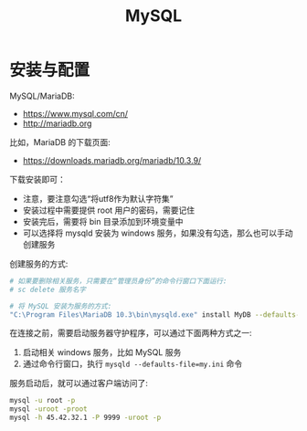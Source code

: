 #+TITLE: MySQL



* 安装与配置

MySQL/MariaDB:
- https://www.mysql.com/cn/
- http://mariadb.org

比如，MariaDB 的下载页面:
- https://downloads.mariadb.org/mariadb/10.3.9/

下载安装即可：
- 注意，要注意勾选“将utf8作为默认字符集”
- 安装过程中需要提供 root 用户的密码，需要记住
- 安装完后，需要将 bin 目录添加到环境变量中
- 可以选择将 mysqld 安装为 windows 服务，如果没有勾选，那么也可以手动创建服务

创建服务的方式:
#+BEGIN_SRC sh
  # 如果要删除相关服务，只需要在“管理员身份”的命令行窗口下面运行:
  # sc delete 服务名字

  # 将 MySQL 安装为服务的方式:
  "C:\Program Files\MariaDB 10.3\bin\mysqld.exe" install MyDB --defaults-file="C:\Program Files\MariaDB 10.3\my.ini"
#+END_SRC

在连接之前，需要启动服务器守护程序，可以通过下面两种方式之一:
1. 启动相关 windows 服务，比如 MySQL 服务
2. 通过命令行窗口，执行 ~mysqld --defaults-file=my.ini~ 命令

服务启动后，就可以通过客户端访问了:
#+BEGIN_SRC sh
  mysql -u root -p
  mysql -uroot -proot
  mysql -h 45.42.32.1 -P 9999 -uroot -p
#+END_SRC

